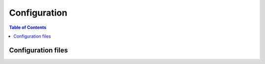 *************
Configuration
*************

.. contents:: Table of Contents


Configuration files
===================

.. raw:: html
   :file: _static/analytics.html
